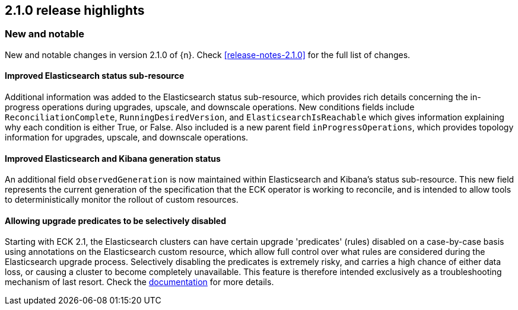[[release-highlights-2.1.0]]
== 2.1.0 release highlights

[float]
[id="{p}-210-new-and-notable"]
=== New and notable

New and notable changes in version 2.1.0 of {n}. Check <<release-notes-2.1.0>> for the full list of changes.

[float]
[id="{p}-210-improve-ES-status-sub-resource"]
==== Improved Elasticsearch status sub-resource

Additional information was added to the Elasticsearch status sub-resource, which provides rich details concerning the in-progress operations during upgrades, upscale, and downscale operations. New conditions fields include `ReconciliationComplete`, `RunningDesiredVersion`, and `ElasticsearchIsReachable` which gives information explaining why each condition is either True, or False. Also included is a new parent field `inProgressOperations`, which provides topology information for upgrades, upscale, and downscale operations.

[float]
[id="{p}-210-ES-Kibana-set-status-observed-generation"]
==== Improved Elasticsearch and Kibana generation status

An additional field `observedGeneration` is now maintained within Elasticsearch and Kibana's status sub-resource. This new field represents the current generation of the specification that the ECK operator is working to reconcile, and is intended to allow tools to deterministically monitor the rollout of custom resources.

[float]
[id="{p}-210-disabling-upgrade-predicates"]
==== Allowing upgrade predicates to be selectively disabled

Starting with ECK 2.1, the Elasticsearch clusters can have certain upgrade 'predicates' (rules) disabled on a case-by-case basis using annotations on the Elasticsearch custom resource, which allow full control over what rules are considered during the Elasticsearch upgrade process. Selectively disabling the predicates is extremely risky, and carries a high chance of either data loss, or causing a cluster to become completely unavailable. This feature is therefore intended exclusively as a troubleshooting mechanism of last resort. Check the link:https://www.elastic.co/guide/en/cloud-on-k8s/master/k8s-orchestration.html#k8s-advanced-upgrade-control[documentation] for more details.